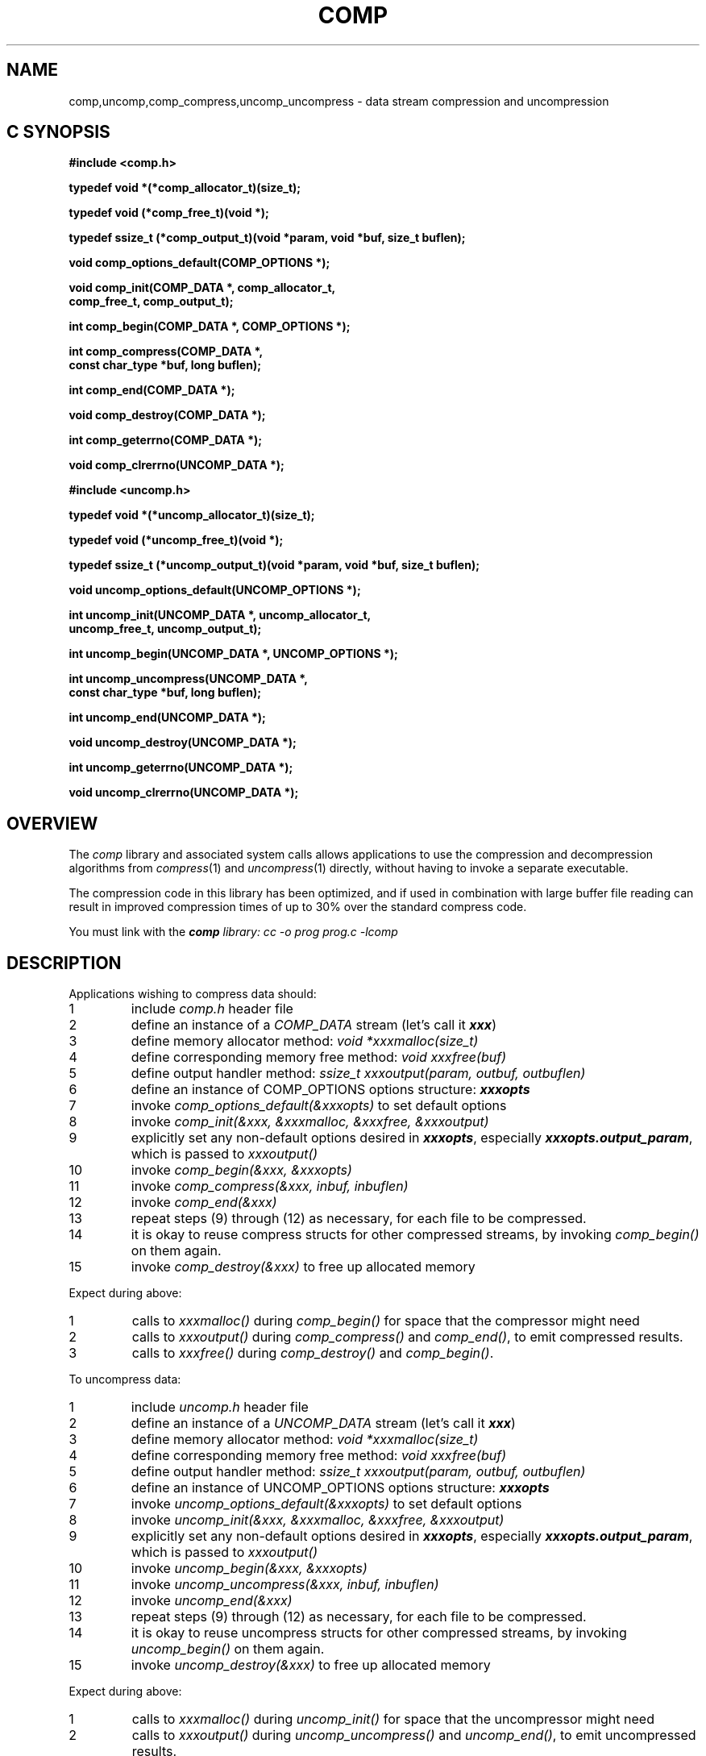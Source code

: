 '\"macro stdmacro
.if n .pH g2.comp @(#)comp	1.1 of 3/13/96
.TH COMP 2
.SH NAME
comp,uncomp,comp_compress,uncomp_uncompress \- data stream compression
and uncompression
.Op c p a
.SH C SYNOPSIS
.PP
.sp
.nf
.B #include <comp.h>
.sp
.B "typedef void *(*comp_allocator_t)(size_t);"
.PP
.B "typedef void (*comp_free_t)(void *);"
.PP
.B "typedef ssize_t (*comp_output_t)(void *param, void *buf, size_t buflen);"
.sp
.B "void comp_options_default(COMP_OPTIONS *);"
.PP
.B "void comp_init(COMP_DATA *, comp_allocator_t,"
.B "               comp_free_t, comp_output_t);"
.PP
.B "int comp_begin(COMP_DATA *, COMP_OPTIONS *);"
.PP
.B "int comp_compress(COMP_DATA *,"
.B "                  const char_type *buf, long buflen);"
.PP
.B "int comp_end(COMP_DATA *);"
.PP
.B "void comp_destroy(COMP_DATA *);"
.PP
.B "int comp_geterrno(COMP_DATA *);"
.PP
.B "void comp_clrerrno(UNCOMP_DATA *);"
.sp
.nf
.B #include <uncomp.h>
.sp
.B "typedef void *(*uncomp_allocator_t)(size_t);"
.PP
.B "typedef void (*uncomp_free_t)(void *);"
.PP
.B "typedef ssize_t (*uncomp_output_t)(void *param, void *buf, size_t buflen);"
.PP
.B "void uncomp_options_default(UNCOMP_OPTIONS *);"
.PP
.B "int uncomp_init(UNCOMP_DATA *, uncomp_allocator_t,"
.B "                uncomp_free_t, uncomp_output_t);"
.PP
.B "int uncomp_begin(UNCOMP_DATA *, UNCOMP_OPTIONS *);"
.PP
.B "int uncomp_uncompress(UNCOMP_DATA *,"
.B "                      const char_type *buf, long buflen);"
.PP
.B "int uncomp_end(UNCOMP_DATA *);"
.PP
.B "void uncomp_destroy(UNCOMP_DATA *);"
.PP
.B "int uncomp_geterrno(UNCOMP_DATA *);"
.PP
.B "void uncomp_clrerrno(UNCOMP_DATA *);"
.Op
.SH OVERVIEW
The
.I comp
library and associated system calls allows applications to use the
compression and decompression algorithms from
.IR compress (1)
and
.IR uncompress (1)
directly, without having to invoke a separate executable.
.P
The compression code in this library has been optimized, and if used
in combination with large buffer file reading can result in improved
compression times of up to 30% over the standard compress code.
.P
You must link with the \f4comp\f2 library:
.Ex
cc -o prog prog.c -lcomp
.Ee
.SH DESCRIPTION
Applications wishing to compress data should:
.sp .5
.de No
.IP "\\$1"
..
.No "1"
include \f2comp.h\fP header file
.No "2"
define an instance of a \f2COMP_DATA\fP stream (let's call it \f4xxx\fP)
.No "3"
define memory allocator method: \f2void *xxxmalloc(size_t)\fP
.No "4"
define corresponding memory free method: \f2void xxxfree(buf)\fP
.No "5"
define output handler method: \f2ssize_t xxxoutput(param, outbuf, outbuflen)\fP
.No "6"
define an instance of COMP_OPTIONS options structure: \f4xxxopts\fP
.No "7"
invoke \f2comp_options_default(&xxxopts)\fP to set default options
.No "8"
invoke \f2comp_init(&xxx, &xxxmalloc, &xxxfree, &xxxoutput)\fP
.No "9"
explicitly set any non-default options desired in \f4xxxopts\fP,
especially \f4xxxopts.output_param\fP, which is passed to \f2xxxoutput()\fP
.No "10"
invoke \f2comp_begin(&xxx, &xxxopts)\fP
.No "11"
invoke \f2comp_compress(&xxx, inbuf, inbuflen)\fP
.No "12"
invoke \f2comp_end(&xxx)\fP
.No "13"
repeat steps (9) through (12) as necessary, for each file to be compressed.
.No "14"
it is okay to reuse compress structs for other compressed
streams, by invoking \f2comp_begin()\fP on them again.
.No "15"
invoke \f2comp_destroy(&xxx)\fP to free up allocated memory
.PP
Expect during above:
.de No
.IP "\\$1"
..
.No "1"
calls to \f2xxxmalloc()\fP during \f2comp_begin()\fP for
space that the compressor might need
.No "2"
calls to \f2xxxoutput()\fP during \f2comp_compress()\fP
and \f2comp_end()\fP, to emit compressed results.
.No "3"
calls to \f2xxxfree()\fP during \f2comp_destroy()\fP and
\f2comp_begin()\fP.
.PP
To uncompress data:
.sp .5
.de No
.IP "\\$1"
..
.No "1"
include \f2uncomp.h\fP header file
.No "2"
define an instance of a \f2UNCOMP_DATA\fP stream (let's call it \f4xxx\fP)
.No "3"
define memory allocator method: \f2void *xxxmalloc(size_t)\fP
.No "4"
define corresponding memory free method: \f2void xxxfree(buf)\fP
.No "5"
define output handler method: \f2ssize_t xxxoutput(param, outbuf, outbuflen)\fP
.No "6"
define an instance of UNCOMP_OPTIONS options structure: \f4xxxopts\fP
.No "7"
invoke \f2uncomp_options_default(&xxxopts)\fP to set default options
.No "8"
invoke \f2uncomp_init(&xxx, &xxxmalloc, &xxxfree, &xxxoutput)\fP
.No "9"
explicitly set any non-default options desired in \f4xxxopts\fP,
especially \f4xxxopts.output_param\fP, which is passed to \f2xxxoutput()\fP
.No "10"
invoke \f2uncomp_begin(&xxx, &xxxopts)\fP
.No "11"
invoke \f2uncomp_uncompress(&xxx, inbuf, inbuflen)\fP
.No "12"
invoke \f2uncomp_end(&xxx)\fP
.No "13"
repeat steps (9) through (12) as necessary, for each file to be compressed.
.No "14"
it is okay to reuse uncompress structs for other compressed
streams, by invoking \f2uncomp_begin()\fP on them again.
.No "15"
invoke \f2uncomp_destroy(&xxx)\fP to free up allocated memory
.PP
Expect during above:
.de No
.IP "\\$1"
..
.No "1"
calls to \f2xxxmalloc()\fP during \f2uncomp_init()\fP for
space that the uncompressor might need
.No "2"
calls to \f2xxxoutput()\fP during \f2uncomp_uncompress()\fP
and \f2uncomp_end()\fP, to emit uncompressed results.
.No "3"
calls to \f2xxxfree()\fP during \f2uncomp_destroy()\fP and
\f2uncomp_begin()\fP..
.PP

.SH "SEE ALSO"
compress(1), uncompress(1)
.SH "DIAGNOSTICS"
All routines that return a status value return 0 for success, -1 for
failure.  \f2comp_end\fP and \f2uncomp_end\fP can also return -2 if no
gain was had by compressing the stream.
.\"	@(#)comp.2	1.0 of 3.13.96
.Ee
